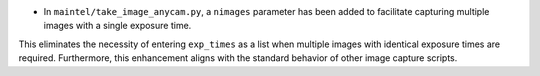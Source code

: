 - In ``maintel/take_image_anycam.py``, a ``nimages`` parameter has been added to facilitate capturing multiple images with a single exposure time.
This eliminates the necessity of entering ``exp_times`` as a list when multiple images with identical exposure times are required.
Furthermore, this enhancement aligns with the standard behavior of other image capture scripts.
